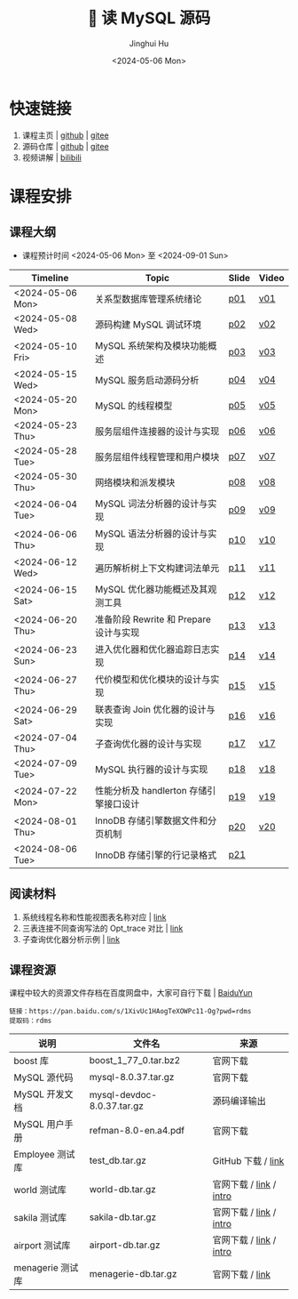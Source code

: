 #+TITLE: 🐬 读 MySQL 源码
#+AUTHOR: Jinghui Hu
#+EMAIL: hujinghui@buaa.edu.cn
#+DATE: <2024-05-06 Mon>
#+STARTUP: overview num indent
#+OPTIONS: ^:nil

[[file:figures/mysql-poster.svg]]

* 快速链接
1. 课程主页 | [[https://github.com/Jeanhwea/mysql-source-course][github]] | [[https://gitee.com/jeanhwea/mysql-source-course][gitee]]
2. 源码仓库 | [[https://github.com/Jeanhwea/mysql-server][github]] | [[https://gitee.com/jeanhwea/mysql-server][gitee]]
3. 视频讲解 | [[https://www.bilibili.com/cheese/play/ss19642][bilibili]]

* 课程安排
** 课程大纲
- 课程预计时间 <2024-05-06 Mon> 至 <2024-09-01 Sun>
| Timeline         | Topic                                  | Slide | Video |
|------------------+----------------------------------------+-------+-------|
| <2024-05-06 Mon> | 关系型数据库管理系统绪论               | [[file:slides/p01-introduction-to-RDMS.pdf][p01]]   | [[https://www.bilibili.com/cheese/play/ep676075][v01]]   |
| <2024-05-08 Wed> | 源码构建 MySQL 调试环境                | [[file:slides/p02-build-mysql-from-source.pdf][p02]]   | [[https://www.bilibili.com/cheese/play/ep683149][v02]]   |
| <2024-05-10 Fri> | MySQL 系统架构及模块功能概述           | [[file:slides/p03-mysql-architecture.pdf][p03]]   | [[https://www.bilibili.com/cheese/play/ep693532][v03]]   |
| <2024-05-15 Wed> | MySQL 服务启动源码分析                 | [[file:slides/p04-mysql-startup.pdf][p04]]   | [[https://www.bilibili.com/cheese/play/ep704954][v04]]   |
| <2024-05-20 Mon> | MySQL 的线程模型                       | [[file:slides/p05-mysql-thread-model.pdf][p05]]   | [[https://www.bilibili.com/cheese/play/ep725138][v05]]   |
| <2024-05-23 Thu> | 服务层组件连接器的设计与实现           | [[file:slides/p06-server-connection-manager.pdf][p06]]   | [[https://www.bilibili.com/cheese/play/ep731978][v06]]   |
| <2024-05-28 Tue> | 服务层组件线程管理和用户模块           | [[file:slides/p07-server-thd-manager.pdf][p07]]   | [[https://www.bilibili.com/cheese/play/ep740625][v07]]   |
| <2024-05-30 Thu> | 网络模块和派发模块                     | [[file:slides/p08-net-dispatch-command.pdf][p08]]   | [[https://www.bilibili.com/cheese/play/ep746335][v08]]   |
| <2024-06-04 Tue> | MySQL 词法分析器的设计与实现           | [[file:slides/p09-lexical-scanner.pdf][p09]]   | [[https://www.bilibili.com/cheese/play/ep759933][v09]]   |
| <2024-06-06 Thu> | MySQL 语法分析器的设计与实现           | [[file:slides/p10-syntax-parser.pdf][p10]]   | [[https://www.bilibili.com/cheese/play/ep764493][v10]]   |
| <2024-06-12 Wed> | 遍历解析树上下文构建词法单元           | [[file:slides/p11-contextualize-parse-tree.pdf][p11]]   | [[https://www.bilibili.com/cheese/play/ep785171][v11]]   |
| <2024-06-15 Sat> | MySQL 优化器功能概述及其观测工具       | [[file:slides/p12-introduction-to-optimizer.pdf][p12]]   | [[https://www.bilibili.com/cheese/play/ep795203][v12]]   |
| <2024-06-20 Thu> | 准备阶段 Rewrite 和 Prepare 设计与实现 | [[file:slides/p13-rewrite-and-prepare.pdf][p13]]   | [[https://www.bilibili.com/cheese/play/ep813796][v13]]   |
| <2024-06-23 Sun> | 进入优化器和优化器追踪日志实现         | [[file:slides/p14-enter-optimizer.pdf][p14]]   | [[https://www.bilibili.com/cheese/play/ep820168][v14]]   |
| <2024-06-27 Thu> | 代价模型和优化模块的设计与实现         | [[file:slides/p15-optimizer-and-cost-model.pdf][p15]]   | [[https://www.bilibili.com/cheese/play/ep834530][v15]]   |
| <2024-06-29 Sat> | 联表查询 Join 优化器的设计与实现       | [[file:slides/p16-join-order-optimizer.pdf][p16]]   | [[https://www.bilibili.com/cheese/play/ep838693][v16]]   |
| <2024-07-04 Thu> | 子查询优化器的设计与实现               | [[file:slides/p17-subquery-optimizer.pdf][p17]]   | [[https://www.bilibili.com/cheese/play/ep853672][v17]]   |
| <2024-07-09 Tue> | MySQL 执行器的设计与实现               | [[file:slides/p18-enter-executor.pdf][p18]]   | [[https://www.bilibili.com/cheese/play/ep869070][v18]]   |
| <2024-07-22 Mon> | 性能分析及 handlerton 存储引擎接口设计 | [[file:slides/p19-profile-handlerton.pdf][p19]]   | [[https://www.bilibili.com/cheese/play/ep913384][v19]]   |
| <2024-08-01 Thu> | InnoDB 存储引擎数据文件和分页机制      | [[file:slides/p20-innodb-datafile.pdf][p20]]   | [[https://www.bilibili.com/cheese/play/ep950258][v20]]   |
| <2024-08-06 Tue> | InnoDB 存储引擎的行记录格式            | [[file:slides/p21-innodb-row-format.pdf][p21]]   |       |

** 阅读材料
1. 系统线程名称和性能视图表名称对应 | [[file:assets/thd-name-ref.org][link]]
2. 三表连接不同查询写法的 Opt_trace 对比 | [[file:assets/join3-prepare-example.org][link]]
3. 子查询优化器分析示例 | [[file:assets/subquery-examples.org][link]]

** 课程资源
课程中较大的资源文件存档在百度网盘中，大家可自行下载 | [[https://pan.baidu.com/s/1XivUc1HAogTeXOWPc11-Og?pwd=rdms][BaiduYun]]
#+BEGIN_EXAMPLE
  链接：https://pan.baidu.com/s/1XivUc1HAogTeXOWPc11-Og?pwd=rdms
  提取码：rdms
#+END_EXAMPLE

| 说明             | 文件名                     | 来源                    |
|------------------+----------------------------+-------------------------|
| boost 库         | boost_1_77_0.tar.bz2       | 官网下载                |
| MySQL 源代码     | mysql-8.0.37.tar.gz        | 官网下载                |
| MySQL 开发文档   | mysql-devdoc-8.0.37.tar.gz | 源码编译输出            |
| MySQL 用户手册   | refman-8.0-en.a4.pdf       | 官网下载                |
| Employee 测试库  | test_db.tar.gz             | GitHub 下载 / [[https://github.com/datacharmer/test_db][link]]      |
| world 测试库     | world-db.tar.gz            | 官网下载 / [[https://dev.mysql.com/doc/index-other.html][link]] / [[https://dev.mysql.com/doc/world-setup/en/][intro]] |
| sakila 测试库    | sakila-db.tar.gz           | 官网下载 / [[https://dev.mysql.com/doc/index-other.html][link]] / [[https://dev.mysql.com/doc/sakila/en/][intro]] |
| airport 测试库   | airport-db.tar.gz          | 官网下载 / [[https://dev.mysql.com/doc/index-other.html][link]] / [[https://dev.mysql.com/doc/airportdb/en/][intro]] |
| menagerie 测试库 | menagerie-db.tar.gz        | 官网下载 / [[https://dev.mysql.com/doc/index-other.html][link]]         |
